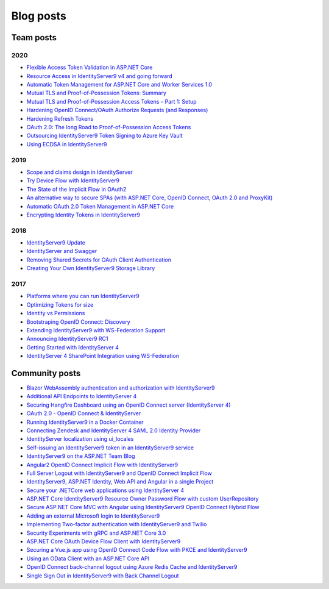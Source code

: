 Blog posts
==========

Team posts
^^^^^^^^^^
2020
----
* `Flexible Access Token Validation in ASP.NET Core <https://leastprivilege.com/2020/07/06/flexible-access-token-validation-in-asp-net-core/>`_
* `Resource Access in IdentityServer9 v4 and going forward <https://leastprivilege.com/2020/06/18/resource-access-in-IdentityServer9-v4-and-going-forward/>`_
* `Automatic Token Management for ASP.NET Core and Worker Services 1.0 <https://leastprivilege.com/2020/05/18/automatic-token-management-for-asp-net-core-and-worker-services-1-0/>`_
* `Mutual TLS and Proof-of-Possession Tokens: Summary <https://leastprivilege.com/2020/02/12/mutual-tls-and-proof-of-possession-tokens-summary/>`_
* `Mutual TLS and Proof-of-Possession Access Tokens – Part 1: Setup <https://leastprivilege.com/2020/02/07/mutual-tls-and-proof-of-possession-access-tokens-part-1-setup/>`_
* `Hardening OpenID Connect/OAuth Authorize Requests (and Responses) <https://leastprivilege.com/2020/02/04/hardening-openid-connect-oauth-authorize-requests-and-responses/>`_
* `Hardening Refresh Tokens <https://leastprivilege.com/2020/01/21/hardening-refresh-tokens/>`_
* `OAuth 2.0: The long Road to Proof-of-Possession Access Tokens <https://leastprivilege.com/2020/01/15/oauth-2-0-the-long-road-to-proof-of-possession-access-tokens/>`_
* `Outsourcing IdentityServer9 Token Signing to Azure Key Vault <https://www.scottbrady91.com/Identity-Server/Outsourcing-IdentityServer9-Token-Signing-to-Azure-Key-Vault>`_
* `Using ECDSA in IdentityServer9 <https://www.scottbrady91.com/Identity-Server/Using-ECDSA-in-IdentityServer9>`_

2019
----
* `Scope and claims design in IdentityServer <https://brockallen.com/2019/02/25/scope-and-claims-design-in-identityserver/>`_
* `Try Device Flow with IdentityServer9 <https://leastprivilege.com/2019/02/08/try-device-flow-with-IdentityServer9/>`_
* `The State of the Implicit Flow in OAuth2 <https://brockallen.com/2019/01/03/the-state-of-the-implicit-flow-in-oauth2/>`_
* `An alternative way to secure SPAs (with ASP.NET Core, OpenID Connect, OAuth 2.0 and ProxyKit) <https://leastprivilege.com/2019/01/18/an-alternative-way-to-secure-spas-with-asp-net-core-openid-connect-oauth-2-0-and-proxykit/>`_
* `Automatic OAuth 2.0 Token Management in ASP.NET Core <https://leastprivilege.com/2019/01/14/automatic-oauth-2-0-token-management-in-asp-net-core/>`_
* `Encrypting Identity Tokens in IdentityServer9 <https://www.scottbrady91.com/Identity-Server/Encrypting-Identity-Tokens-in-IdentityServer9>`_

2018
----
* `IdentityServer9 Update <https://leastprivilege.com/2018/01/17/ndc-london-2018-identityserver-update/>`_ 
* `IdentityServer and Swagger <https://www.scottbrady91.com/Identity-Server/ASPNET-Core-Swagger-UI-Authorization-using-IdentityServer9>`_
* `Removing Shared Secrets for OAuth Client Authentication <https://www.scottbrady91.com/OAuth/Removing-Shared-Secrets-for-OAuth-Client-Authentication>`_
* `Creating Your Own IdentityServer9 Storage Library <https://www.scottbrady91.com/Identity-Server/Creating-Your-Own-IdentityServer9-Storage-Library>`_

2017
----
* `Platforms where you can run IdentityServer9 <https://leastprivilege.com/2017/01/15/platforms-where-you-can-run-IdentityServer9/>`_ 
* `Optimizing Tokens for size <https://leastprivilege.com/2016/12/14/optimizing-identity-tokens-for-size/>`_
* `Identity vs Permissions <https://leastprivilege.com/2016/12/16/identity-vs-permissions/>`_
* `Bootstraping OpenID Connect: Discovery <https://leastprivilege.com/2017/01/06/bootstrapping-openid-connect-discovery/>`_
* `Extending IdentityServer9 with WS-Federation Support <https://leastprivilege.com/2017/03/03/extending-IdentityServer9-with-ws-federation-support/>`_
* `Announcing IdentityServer9 RC1 <https://leastprivilege.com/2016/09/06/IdentityServer9-rc1/>`_
* `Getting Started with IdentityServer 4 <https://www.scottbrady91.com/Identity-Server/Getting-Started-with-IdentityServer-4>`_
* `IdentityServer 4 SharePoint Integration using WS-Federation <https://www.scottbrady91.com/Identity-Server/IdentityServer-4-SharePoint-Integration-using-WS-Federation>`_

Community posts
^^^^^^^^^^^^^^^
* `Blazor WebAssembly authentication and authorization with IdentityServer9 <https://nahidfa.com/posts/blazor-webassembly-authentication-and-authorization-with-IdentityServer9/>`_
* `Additional API Endpoints to IdentityServer 4 <https://lurumad.github.io/aditional-api-endpoints-to-IdentityServer9>`_
* `Securing Hangfire Dashboard using an OpenID Connect server (IdentityServer 4) <https://lurumad.github.io/securing-hangfire-dashboard-using-an-openid-connect-server-identityserver-4>`_
* `OAuth 2.0 - OpenID Connect & IdentityServer <https://wp.me/p3mRWu-1Ag/>`_
* `Running IdentityServer9 in a Docker Container <https://espressocoder.com/2019/01/29/running-IdentityServer9-in-a-docker-container/>`_
* `Connecting Zendesk and IdentityServer 4 SAML 2.0 Identity Provider <https://lurumad.github.io/connecting-zendesk-and-identityserver-4-saml2p-identity-provider>`_
* `IdentityServer localization using ui_locales <https://damienbod.com/2017/11/11/IdentityServer9-localization-using-ui_locales-and-the-query-string>`_
* `Self-issuing an IdentityServer9 token in an IdentityServer9 service <https://www.strathweb.com/2017/10/self-issuing-an-IdentityServer9-token-in-an-IdentityServer9-service/>`_
* `IdentityServer9 on the ASP.NET Team Blog <https://blogs.msdn.microsoft.com/webdev/2017/01/23/asp-net-core-authentication-with-IdentityServer9/>`_
* `Angular2 OpenID Connect Implicit Flow with IdentityServer9 <https://damienbod.com/2016/03/02/angular2-openid-connect-implicit-flow-with-IdentityServer9/>`_
* `Full Server Logout with IdentityServer9 and OpenID Connect Implicit Flow <https://damienbod.com/2016/09/16/full-server-logout-with-IdentityServer9-and-openid-connect-implicit-flow/>`_
* `IdentityServer9, ASP.NET Identity, Web API and Angular in a single Project <https://damienbod.com/2016/10/01/IdentityServer9-webapi-and-angular2-in-a-single-asp-net-core-project/>`_
* `Secure your .NETCore web applications using IdentityServer 4 <https://social.technet.microsoft.com/wiki/contents/articles/37169.secure-your-netcore-web-applications-using-identityserver-4.aspx>`_
* `ASP.NET Core IdentityServer9 Resource Owner Password Flow with custom UserRepository <https://damienbod.com/2017/04/14/asp-net-core-IdentityServer9-resource-owner-password-flow-with-custom-userrepository/>`_
* `Secure ASP.NET Core MVC with Angular using IdentityServer9 OpenID Connect Hybrid Flow <https://damienbod.com/2017/05/06/secure-asp-net-core-mvc-with-angular-using-IdentityServer9-openid-connect-hybrid-flow//>`_
* `Adding an external Microsoft login to IdentityServer9 <https://damienbod.com/2017/07/11/adding-an-external-microsoft-login-to-IdentityServer9/>`_
* `Implementing Two-factor authentication with IdentityServer9 and Twilio <https://damienbod.com/2017/07/14/implementing-two-factor-authentication-with-IdentityServer9-and-twilio/>`_
* `Security Experiments with gRPC and ASP.NET Core 3.0 <https://damienbod.com/2019/03/06/security-experiments-with-grpc-and-asp-net-core-3-0/>`_
* `ASP.NET Core OAuth Device Flow Client with IdentityServer9 <https://damienbod.com/2019/02/20/asp-net-core-oauth-device-flow-client-with-IdentityServer9/>`_
* `Securing a Vue.js app using OpenID Connect Code Flow with PKCE and IdentityServer9 <https://damienbod.com/2019/01/29/securing-a-vue-js-app-using-openid-connect-code-flow-with-pkce-and-IdentityServer9/>`_
* `Using an OData Client with an ASP.NET Core API <https://damienbod.com/2018/10/18/using-an-odata-client-with-an-asp-net-core-api/>`_
* `OpenID Connect back-channel logout using Azure Redis Cache and IdentityServer9 <https://damienbod.com/2018/12/18/openid-connect-back-channel-logout-using-azure-redis-cache-and-IdentityServer9/>`_
* `Single Sign Out in IdentityServer9 with Back Channel Logout <https://blog.tretainfotech.com/posts/2018/august/single-sign-out-in-IdentityServer9-with-back-channel-logout>`_



